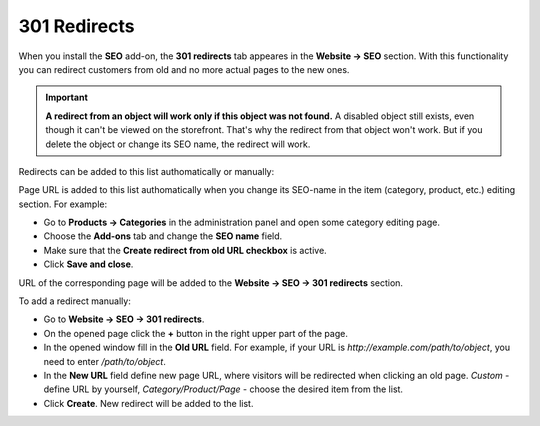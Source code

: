 *************
301 Redirects
*************

When you install the **SEO** add-on, the **301 redirects** tab appeares in the **Website → SEO** section. With this functionality you can redirect customers from old and no more actual pages to the new ones.

.. important ::

    **A redirect from an object will work only if this object was not found.** A disabled object still exists, even though it can't be viewed on the storefront. That's why the redirect from that object won't work. But if you delete the object or change its SEO name, the redirect will work.


Redirects can be added to this list authomatically or manually:

Page URL is added to this list authomatically when you change its SEO-name in the item (category, product, etc.) editing section. For example:

*	Go to **Products → Categories** in the administration panel and open some category editing page.
*	Choose the **Add-ons** tab and change the **SEO name** field.
*	Make sure that the **Create redirect from old URL checkbox** is active.
*	Click **Save and close**.

.. image:: img/301_redirects_01.png
    :align: center
    :alt: SEO name

URL of the corresponding page will be added to the **Website → SEO → 301 redirects** section.

To add a redirect manually:

*   Go to **Website → SEO → 301 redirects**.
*   On the opened page click the **+** button in the right upper part of the page.
*   In the opened window fill in the **Old URL** field. For example, if your URL is *http://example.com/path/to/object*, you need to enter */path/to/object*.
*   In the **New URL** field define new page URL, where visitors will be redirected when clicking an old page. *Custom* - define URL by yourself, *Category/Product/Page* - choose the desired item from the list.
*   Click **Create**. New redirect will be added to the list.

.. image:: img/301_redirects_02.png
    :align: center
    :alt: 301 redirects
